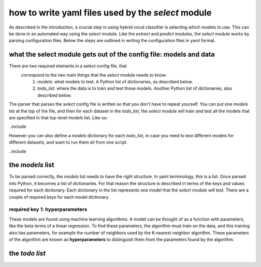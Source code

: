 ===================================================
how to write yaml files used by the `select` module
===================================================

As described in the introduction, a crucial step in using hybrid vocal classifier is
selecting which models to use. This can be done in an automated way using the `select`
module. Like the `extract` and `predict` modules, the `select` module works by parsing
configuration files. Below the steps are outlined in writing 
the configuration files in yaml format.

what the select module gets out of the config file: models and data
-------------------------------------------------------------------
There are two required elements in a select config file, that
 correspond to the two main things that the `select` module needs to know:
  1. `models`: what models to test. A Python list of dictionaries, as described below.
  2. `todo_list`: where the data is to train and test those models. Another Python list of dictionaries,
     also described below.

The parser that parses the `select` config file is written so that you don't have to repeat yourself.
You can put one `models` list at the top of the file, and then for each dataset in the `todo_list`,
the `select` module will train and test all the models that are specified in that top-level `models` list. Like so:

..include

However you can also define a `models` dictionary for each `todo_list`, in case you need to test
different models for different datasets, and want to run them all from one script.

..include

the `models` list
-----------------
To be parsed correctly, the `models` list needs to have the right structure.
In yaml terminology, this is a list.
Once parsed into Python, it becomes a list of dictionaries.
For that reason the structure is described in terms of the keys and values
required for each dictionary.
Each dictionary in the list represents one model that the `select` module will test.
There are a couple of required keys for each model dictionary.

required key 1: hyperparameters
~~~~~~~~~~~~~~~~~~~~~~~~~~~~~~~
These models are found using machine learning algorithms.
A model can be thought of as a function with parameters, like the beta terms of a linear
regression.
To find these parameters, the algorithm must train on the data, and this training also has
parameters, for example the number of neighbors used by the K-nearest neighbor algorithm.
These parameters of the algorithm are known as **hyperparameters** to distinguish them from
the parameters found by the algorithm.


the `todo list`
--------------
